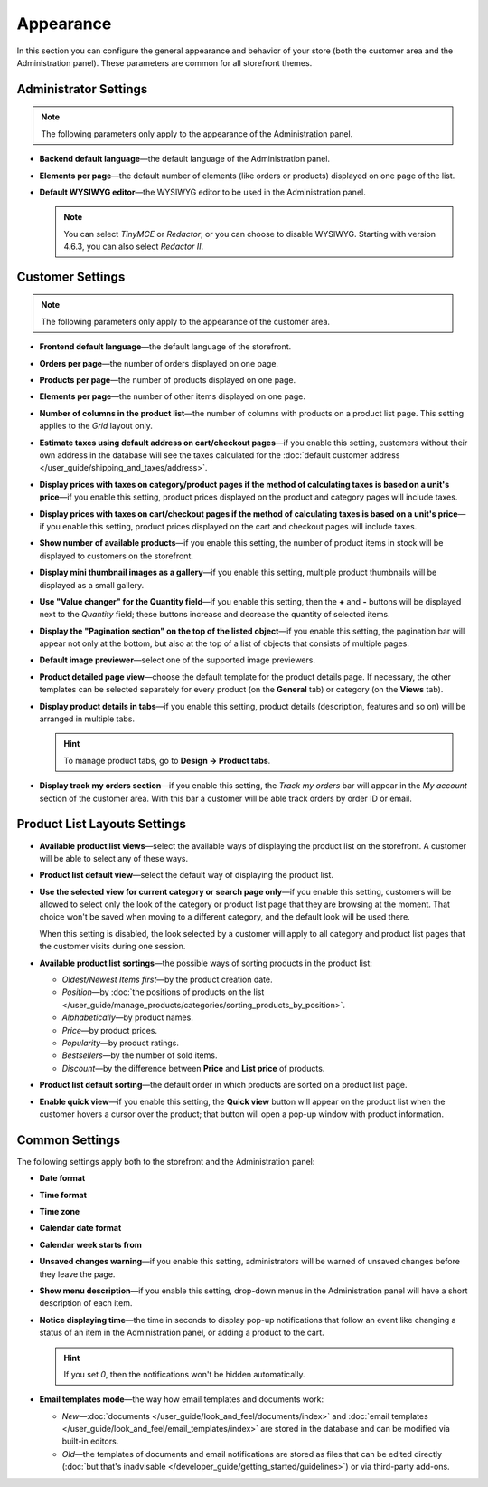 **********
Appearance
**********

In this section you can configure the general appearance and behavior of your store (both the customer area and the Administration panel). These parameters are common for all storefront themes.

======================
Administrator Settings
======================

.. note::

    The following parameters only apply to the appearance of the Administration panel.

* **Backend default language**—the default language of the Administration panel.

* **Elements per page**—the default number of elements (like orders or products) displayed on one page of the list.

* **Default WYSIWYG editor**—the WYSIWYG editor to be used in the Administration panel.

  .. note::

      You can select *TinyMCE* or *Redactor*, or you can choose to disable WYSIWYG. Starting with version 4.6.3, you can also select *Redactor II*.

=================
Customer Settings
=================

.. note::

    The following parameters only apply to the appearance of the customer area.

* **Frontend default language**—the default language of the storefront.

* **Orders per page**—the number of orders displayed on one page.

* **Products per page**—the number of products displayed on one page.

* **Elements per page**—the number of other items displayed on one page.

* **Number of columns in the product list**—the number of columns with products on a product list page. This setting applies to the *Grid* layout only.

* **Estimate taxes using default address on cart/checkout pages**—if you enable this setting, customers without their own address in the database will see the taxes calculated for the :doc:`default customer address </user_guide/shipping_and_taxes/address>`.

* **Display prices with taxes on category/product pages if the method of calculating taxes is based on a unit's price**—if you enable this setting, product prices displayed on the product and category pages will include taxes.

* **Display prices with taxes on cart/checkout pages if the method of calculating taxes is based on a unit's price**—if you enable this setting, product prices displayed on the cart and checkout pages will include taxes.

* **Show number of available products**—if you enable this setting, the number of product items in stock will be displayed to customers on the storefront.

* **Display mini thumbnail images as a gallery**—if you enable this setting, multiple product thumbnails will be displayed as a small gallery.

* **Use "Value changer" for the Quantity field**—if you enable this setting, then the **+** and **-** buttons will be displayed next to the *Quantity* field; these buttons increase and decrease the quantity of selected items.

* **Display the "Pagination section" on the top of the listed object**—if you enable this setting, the pagination bar will appear not only at the bottom, but also at the top of a list of objects that consists of multiple pages.

* **Default image previewer**—select one of the supported image previewers.

* **Product detailed page view**—choose the default template for the product details page. If necessary, the other templates can be selected separately for every product (on the **General** tab) or category (on the **Views** tab). 

* **Display product details in tabs**—if you enable this setting, product details (description, features and so on) will be arranged in multiple tabs.

  .. hint::

      To manage product tabs, go to **Design → Product tabs**.

* **Display track my orders section**—if you enable this setting, the *Track my orders* bar will appear in the *My account* section of the customer area. With this bar a customer will be able track orders by order ID or email.

=============================
Product List Layouts Settings
=============================

* **Available product list views**—select the available ways of displaying the product list on the storefront. A customer will be able to select any of these ways.

* **Product list default view**—select the default way of displaying the product list.

* **Use the selected view for current category or search page only**—if you enable this setting, customers will be allowed to select only the look of the category or product list page that they are browsing at the moment. That choice won't be saved when moving to a different category, and the default look will be used there.

  When this setting is disabled, the look selected by a customer will apply to all category and product list pages that the customer visits during one session.

* **Available product list sortings**—the possible ways of sorting products in the product list:

  *  *Oldest/Newest Items first*—by the product creation date. 

  *  *Position*—by :doc:`the positions of products on the list </user_guide/manage_products/categories/sorting_products_by_position>`.

  *  *Alphabetically*—by product names.
  
  *  *Price*—by product prices.

  *  *Popularity*—by product ratings.

  *  *Bestsellers*—by the number of sold items.

  *  *Discount*—by the difference between **Price** and **List price** of products.

* **Product list default sorting**—the default order in which products are sorted on a product list page.

* **Enable quick view**—if you enable this setting, the **Quick view** button will appear on the product list when the customer hovers a cursor over the product; that button will open a pop-up window with product information.

===============
Common Settings
===============

The following settings apply both to the storefront and the Administration panel:

* **Date format**

* **Time format**

* **Time zone**

* **Calendar date format**

* **Calendar week starts from**

* **Unsaved changes warning**—if you enable this setting, administrators will be warned of unsaved changes before they leave the page.

* **Show menu description**—if you enable this setting, drop-down menus in the Administration panel will have a short description of each item.

* **Notice displaying time**—the time in seconds to display pop-up notifications that follow an event like changing a status of an item in the Administration panel, or adding a product to the cart.

  .. hint::

      If you set *0*, then the notifications won't be hidden automatically.

* **Email templates mode**—the way how email templates and documents work:

  * *New*—:doc:`documents </user_guide/look_and_feel/documents/index>` and :doc:`email templates </user_guide/look_and_feel/email_templates/index>` are stored in the database and can be modified via built-in editors.

  * *Old*—the templates of documents and email notifications are stored as files that can be edited directly (:doc:`but that's inadvisable </developer_guide/getting_started/guidelines>`) or via third-party add-ons.

